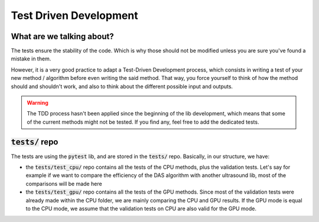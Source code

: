 Test Driven Development
=======================

What are we talking about?
--------------------------
The tests ensure the stability of the code. Which is why those should not be
modified unless you are sure you've found a mistake in them.

However, it is a very good practice to adapt a Test-Driven Development process,
which consists in writing a test of your new method / algorithm before even
writing the said method. That way, you force yourself to think of how the
method should and shouldn't work, and also to think about the different
possible input and outputs.

.. warning::
    The TDD process hasn't been applied since the beginning of the lib
    development, which means that some of the current methods might not be
    tested. If you find any, feel free to add the dedicated tests.


:code:`tests/` repo
-------------------
The tests are using the :code:`pytest` lib, and are stored in the
:code:`tests/` repo. Basically, in our structure, we have:

- the :code:`tests/test_cpu/` repo contains all the tests of the CPU methods,
  plus the validation tests. Let's say for example if we want to compare the
  efficiency of the DAS algorithm with another ultrasound lib, most of the
  comparisons will be made here

- the :code:`tests/test_gpu/` repo contains all the tests of the GPU methods.
  Since most of the validation tests were already made within the CPU folder,
  we are mainly comparing the CPU and GPU results. If the GPU mode is equal to
  the CPU mode, we assume that the validation tests on CPU are also valid for
  the GPU mode.
